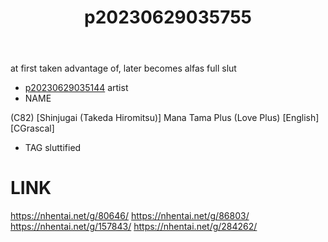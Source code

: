 :PROPERTIES:
:ID:       43d95c3b-333d-4c88-a87d-9b6ac33f23a5
:END:
#+title: p20230629035755
#+filetags: :ntronary:
at first taken advantage of, later becomes alfas full slut
- [[id:1018795c-7d7b-4fde-8c1e-1b10370ee100][p20230629035144]] artist
- NAME
(C82) [Shinjugai (Takeda Hiromitsu)] Mana Tama Plus (Love Plus) [English] [CGrascal]
- TAG sluttified
* LINK
https://nhentai.net/g/80646/
https://nhentai.net/g/86803/
https://nhentai.net/g/157843/
https://nhentai.net/g/284262/
